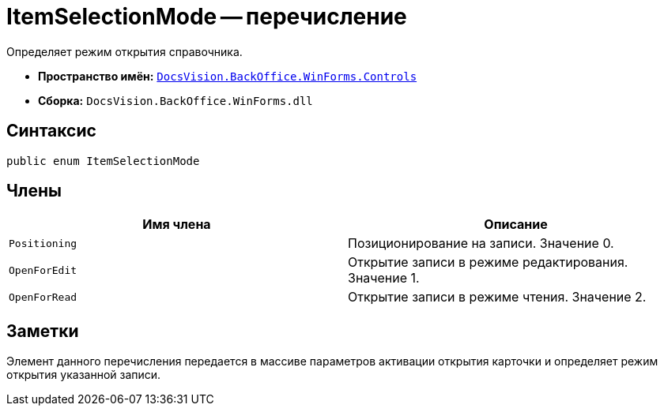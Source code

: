 = ItemSelectionMode -- перечисление

Определяет режим открытия справочника.

* *Пространство имён:* `xref:api/DocsVision/BackOffice/WinForms/Controls/Controls_NS.adoc[DocsVision.BackOffice.WinForms.Controls]`
* *Сборка:* `DocsVision.BackOffice.WinForms.dll`

== Синтаксис

[source,csharp]
----
public enum ItemSelectionMode
----

== Члены

[cols=",",options="header"]
|===
|Имя члена |Описание
|`Positioning` |Позиционирование на записи. Значение 0.
|`OpenForEdit` |Открытие записи в режиме редактирования. Значение 1.
|`OpenForRead` |Открытие записи в режиме чтения. Значение 2.
|===

== Заметки

Элемент данного перечисления передается в массиве параметров активации открытия карточки и определяет режим открытия указанной записи.
